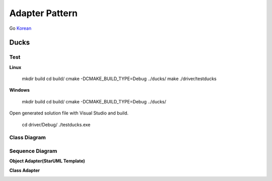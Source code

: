 
***************
Adapter Pattern
***************

Go `Korean <README_ko.rst>`_

Ducks
=====

Test
----

**Linux**

 mkdir build
 cd build/
 cmake -DCMAKE_BUILD_TYPE=Debug ../ducks/
 make
 ./driver/testducks

**Windows**

 mkdir build
 cd build/
 cmake -DCMAKE_BUILD_TYPE=Debug ../ducks/

Open generated solution file with Visual Studio and build.

 cd driver/Debug/
 ./testducks.exe


Class Diagram
-------------

.. image:: ducks/imgs/Overview_of_Ducks.jpg
   :scale: 50 %
   :alt: Class Diagram


Sequence Diagram
----------------

.. image:: ducks/imgs/SequenceDiagram1.jpg
   :scale: 50 %
   :alt: Sequence Diagram



**Object Adapter(StarUML Template)**

.. image:: Object_Adapter.jpg
   :scale: 50 %
   :alt: Class Diagram



**Class Adapter**

.. image:: Class_Adapter.jpg
   :scale: 50 %
   :alt: Class Diagram


